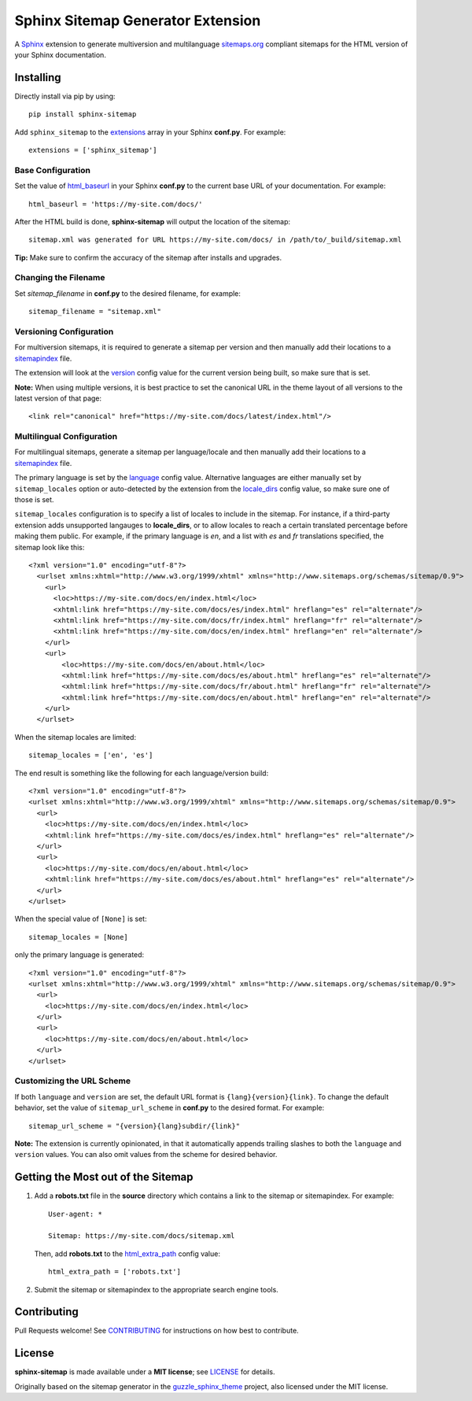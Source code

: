 Sphinx Sitemap Generator Extension
==================================

A `Sphinx`_ extension to generate multiversion and multilanguage
`sitemaps.org`_ compliant sitemaps for the HTML version of your Sphinx
documentation.

|PyPI version| |Conda Forge| |Downloads| |Code style: Black|

Installing
----------

Directly install via pip by using::

    pip install sphinx-sitemap

Add ``sphinx_sitemap`` to the `extensions`_ array in your Sphinx **conf.py**.
For example::

    extensions = ['sphinx_sitemap']

Base Configuration
^^^^^^^^^^^^^^^^^^

Set the value of `html_baseurl`_ in your Sphinx **conf.py** to the current
base URL of your documentation. For example::

    html_baseurl = 'https://my-site.com/docs/'

After the HTML build is done, **sphinx-sitemap** will output the location of the
sitemap::

    sitemap.xml was generated for URL https://my-site.com/docs/ in /path/to/_build/sitemap.xml

**Tip:** Make sure to confirm the accuracy of the sitemap after installs and
upgrades.

Changing the Filename
^^^^^^^^^^^^^^^^^^^^^

Set `sitemap_filename` in **conf.py** to the desired filename, for example::

    sitemap_filename = "sitemap.xml"

Versioning Configuration
^^^^^^^^^^^^^^^^^^^^^^^^

For multiversion sitemaps, it is required to generate a sitemap per version and
then manually add their locations to a `sitemapindex`_ file.

The extension will look at the `version`_ config value for the current version
being built, so make sure that is set.

**Note:** When using multiple versions, it is best practice to set the canonical
URL in the theme layout of all versions to the latest version of that page::

    <link rel="canonical" href="https://my-site.com/docs/latest/index.html"/>

Multilingual Configuration
^^^^^^^^^^^^^^^^^^^^^^^^^^

For multilingual sitemaps, generate a sitemap per language/locale and then manually
add their locations to a `sitemapindex`_ file.

The primary language is set by the `language`_ config value. Alternative languages
are either manually set by ``sitemap_locales`` option or auto-detected by the
extension from the `locale_dirs`_ config value, so make sure one of those is set.

``sitemap_locales`` configuration is to specify a list of locales to include in
the sitemap. For instance, if a third-party extension adds unsupported langauges to
**locale_dirs**, or to allow locales to reach a certain translated percentage before
making them public. For example, if the primary language is `en`, and a list with
`es` and `fr` translations specified, the sitemap look like this::

    <?xml version="1.0" encoding="utf-8"?>
      <urlset xmlns:xhtml="http://www.w3.org/1999/xhtml" xmlns="http://www.sitemaps.org/schemas/sitemap/0.9">
        <url>
          <loc>https://my-site.com/docs/en/index.html</loc>
          <xhtml:link href="https://my-site.com/docs/es/index.html" hreflang="es" rel="alternate"/>
          <xhtml:link href="https://my-site.com/docs/fr/index.html" hreflang="fr" rel="alternate"/>
          <xhtml:link href="https://my-site.com/docs/en/index.html" hreflang="en" rel="alternate"/>
        </url>
        <url>
            <loc>https://my-site.com/docs/en/about.html</loc>
            <xhtml:link href="https://my-site.com/docs/es/about.html" hreflang="es" rel="alternate"/>
            <xhtml:link href="https://my-site.com/docs/fr/about.html" hreflang="fr" rel="alternate"/>
            <xhtml:link href="https://my-site.com/docs/en/about.html" hreflang="en" rel="alternate"/>
        </url>
      </urlset>

When the sitemap locales are limited::

    sitemap_locales = ['en', 'es']

The end result is something like the following for each language/version build::

  <?xml version="1.0" encoding="utf-8"?>
  <urlset xmlns:xhtml="http://www.w3.org/1999/xhtml" xmlns="http://www.sitemaps.org/schemas/sitemap/0.9">
    <url>
      <loc>https://my-site.com/docs/en/index.html</loc>
      <xhtml:link href="https://my-site.com/docs/es/index.html" hreflang="es" rel="alternate"/>
    </url>
    <url>
      <loc>https://my-site.com/docs/en/about.html</loc>
      <xhtml:link href="https://my-site.com/docs/es/about.html" hreflang="es" rel="alternate"/>
    </url>
  </urlset>

When the special value of ``[None]`` is set::

    sitemap_locales = [None]

only the primary language is generated::

  <?xml version="1.0" encoding="utf-8"?>
  <urlset xmlns:xhtml="http://www.w3.org/1999/xhtml" xmlns="http://www.sitemaps.org/schemas/sitemap/0.9">
    <url>
      <loc>https://my-site.com/docs/en/index.html</loc>
    </url>
    <url>
      <loc>https://my-site.com/docs/en/about.html</loc>
    </url>
  </urlset>

Customizing the URL Scheme
^^^^^^^^^^^^^^^^^^^^^^^^^^

If both ``language`` and ``version`` are set, the default URL format is
``{lang}{version}{link}``. To change the default behavior, set the value of
``sitemap_url_scheme`` in **conf.py** to the desired format. For example::

    sitemap_url_scheme = "{version}{lang}subdir/{link}"

**Note:** The extension is currently opinionated, in that it automatically
appends trailing slashes to both the ``language`` and ``version`` values. You
can also omit values from the scheme for desired behavior.

Getting the Most out of the Sitemap
-----------------------------------

#. Add a **robots.txt** file in the **source** directory which contains a link to
   the sitemap or sitemapindex. For example::

     User-agent: *

     Sitemap: https://my-site.com/docs/sitemap.xml

   Then, add **robots.txt** to the `html_extra_path`_ config value::

     html_extra_path = ['robots.txt']

#. Submit the sitemap or sitemapindex to the appropriate search engine tools.

Contributing
------------

Pull Requests welcome! See `CONTRIBUTING`_ for instructions on how best to
contribute.

License
-------

**sphinx-sitemap** is made available under a **MIT license**; see `LICENSE`_ for
details.

Originally based on the sitemap generator in the `guzzle_sphinx_theme`_ project,
also licensed under the MIT license.

.. _CONTRIBUTING: CONTRIBUTING.md
.. _extensions: https://www.sphinx-doc.org/en/master/usage/configuration.html#confval-extensions
.. _guzzle_sphinx_theme: https://github.com/guzzle/guzzle_sphinx_theme
.. _html_baseurl: https://www.sphinx-doc.org/en/master/usage/configuration.html#confval-html_baseurl
.. _html_extra_path: http://www.sphinx-doc.org/en/master/usage/configuration.html#confval-html_extra_path
.. _language: https://www.sphinx-doc.org/en/master/usage/configuration.html#confval-language
.. _LICENSE: LICENSE
.. _locale_dirs: https://www.sphinx-doc.org/en/master/usage/configuration.html#confval-locale_dirs
.. _sitemapindex: https://support.google.com/webmasters/answer/75712?hl=en
.. _sitemaps.org: https://www.sitemaps.org/protocol.html
.. _Sphinx: http://sphinx-doc.org/
.. _version: https://www.sphinx-doc.org/en/master/usage/configuration.html#confval-version

.. |PyPI version| image:: https://img.shields.io/pypi/v/sphinx-sitemap.svg
   :target: https://pypi.python.org/pypi/sphinx-sitemap
.. |Conda Forge| image:: https://img.shields.io/conda/vn/conda-forge/sphinx-sitemap.svg
   :target: https://anaconda.org/conda-forge/sphinx-sitemap
.. |Downloads| image:: https://pepy.tech/badge/sphinx-sitemap/month
    :target: https://pepy.tech/project/sphinx-sitemap
.. |Code style: Black| image:: https://img.shields.io/badge/code%20style-black-000000.svg
   :target: https://github.com/psf/black
